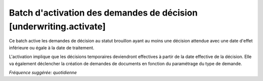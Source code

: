 Batch d'activation des demandes de décision [underwriting.activate]
===================================================================

Ce batch active les demandes de décision au statut brouillon ayant au moins une
décision attendue avec une date d'effet inférieure ou égale à la date de
traitement.

L'activation implique que les décisions temporaires deviendront effectives à
partir de la date effective de la décision. Elle va également déclencher la
création de demandes de documents en fonction du paramétrage du type de
demande.

*Fréquence suggérée: quotidienne*
